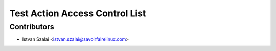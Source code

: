 ===============================
Test Action Access Control List
===============================



Contributors
------------
* Istvan Szalai <istvan.szalai@savoirfairelinux.com>

